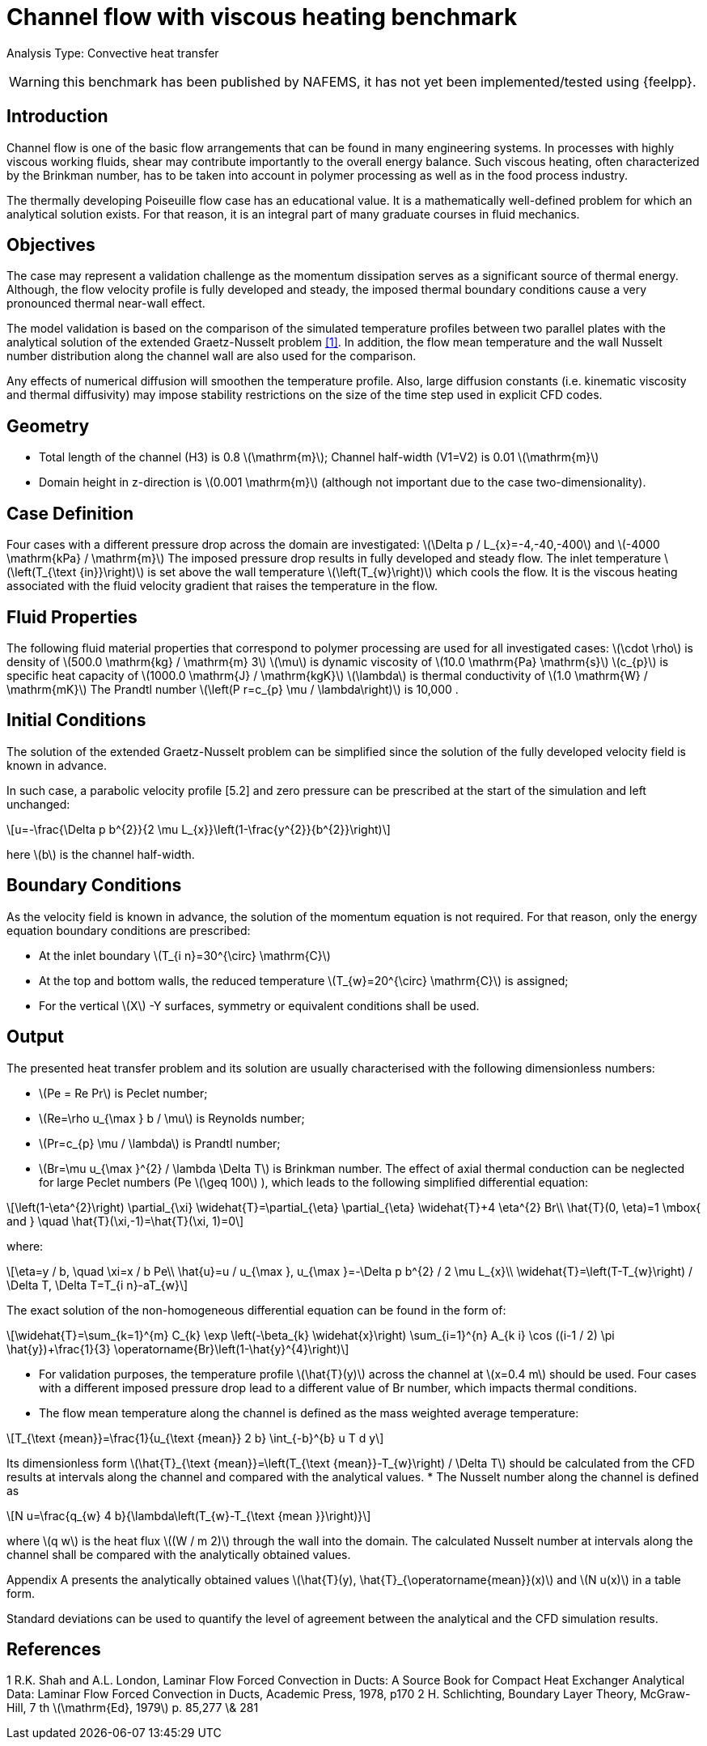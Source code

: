 = Channel flow with viscous heating benchmark
:stem: latexmath
:imageprefix:
ifdef::env-github,env-browser[:imagesdir: ../../images/]
:page-tags: case
:page-illustration: channel_flow_with_viscous_heating/geometry.png
:description: We simulate the flow of a viscous fluid in a channel with a constant pressure drop. The fluid is heated at the inlet and cooled at the outlet. The flow is fully developed and steady. The temperature profile across the channel is compared with the analytical solution of the extended Graetz-Nusselt problem.

Analysis Type:  Convective heat transfer

WARNING: this benchmark has been published by NAFEMS, it has not yet been implemented/tested using {feelpp}.

== Introduction
Channel flow is one of the basic flow arrangements that can be found in many engineering systems. In processes with highly viscous working fluids, shear may contribute importantly to the overall energy balance. Such viscous heating, often characterized by the Brinkman number, has to be taken into account in polymer processing as well as in the food process industry.

The thermally developing Poiseuille flow case has an educational value. It is a mathematically well-defined problem for which an analytical solution exists. For that reason, it is an integral part of many graduate courses in fluid mechanics.

== Objectives
The case may represent a validation challenge as the momentum dissipation serves as a significant source of thermal energy. Although, the flow velocity profile is fully developed and steady, the imposed thermal boundary conditions cause a very pronounced thermal near-wall effect.

The model validation is based on the comparison of the simulated temperature profiles between two parallel plates with the analytical solution of the extended Graetz-Nusselt problem <<1>>. In addition, the flow mean temperature and the wall Nusselt number distribution along the channel wall are also used for the comparison.

Any effects of numerical diffusion will smoothen the temperature profile. Also, large diffusion constants (i.e. kinematic viscosity and thermal diffusivity) may impose stability restrictions on the size of the time step used in explicit CFD codes.

== Geometry

* Total length of the channel (H3) is 0.8 stem:[\mathrm{m}]; Channel half-width (V1=V2) is 0.01 stem:[\mathrm{m}]
* Domain height in z-direction is stem:[0.001 \mathrm{m}] (although not important due to the case two-dimensionality).

== Case Definition

Four cases with a different pressure drop across the domain are investigated: stem:[\Delta p / L_{x}=-4,-40,-400] and stem:[-4000 \mathrm{kPa} / \mathrm{m}]
The imposed pressure drop results in fully developed and steady flow. The inlet temperature stem:[\left(T_{\text {in}}\right)] is set above the wall temperature stem:[\left(T_{w}\right)] which cools the flow.
It is the viscous heating associated with the fluid velocity gradient that raises the temperature in the flow.

== Fluid Properties
The following fluid material properties that correspond to polymer processing are used for all investigated cases:
stem:[\cdot \rho] is density of stem:[500.0 \mathrm{kg} / \mathrm{m} 3]
stem:[\mu] is dynamic viscosity of stem:[10.0 \mathrm{Pa} \mathrm{s}]
stem:[c_{p}] is specific heat capacity of stem:[1000.0 \mathrm{J} / \mathrm{kgK}]
stem:[\lambda] is thermal conductivity of stem:[1.0 \mathrm{W} / \mathrm{mK}] The Prandtl number stem:[\left(P r=c_{p} \mu / \lambda\right)] is 10,000 .

== Initial Conditions
The solution of the extended Graetz-Nusselt problem can be simplified since the solution of the fully developed velocity field is known in advance.

In such case, a parabolic velocity profile [5.2] and zero pressure can be prescribed at the start of the simulation and left unchanged:
[stem]
++++
u=-\frac{\Delta p b^{2}}{2 \mu L_{x}}\left(1-\frac{y^{2}}{b^{2}}\right)
++++
here stem:[b] is the channel half-width.

== Boundary Conditions

As the velocity field is known in advance, the solution of the momentum equation is not required. For that reason, only the energy equation boundary conditions are prescribed:

* At the inlet boundary stem:[T_{i n}=30^{\circ} \mathrm{C}]
* At the top and bottom walls, the reduced temperature stem:[T_{w}=20^{\circ} \mathrm{C}] is assigned;
* For the vertical stem:[X] -Y surfaces, symmetry or equivalent conditions shall be used.

== Output
The presented heat transfer problem and its solution are usually characterised with the following dimensionless numbers:

* stem:[Pe = Re Pr] is Peclet number;
* stem:[Re=\rho u_{\max } b / \mu] is Reynolds number;
* stem:[Pr=c_{p} \mu / \lambda] is Prandtl number;
* stem:[Br=\mu u_{\max }^{2} / \lambda \Delta T] is Brinkman number.
The effect of axial thermal conduction can be neglected for large Peclet numbers (Pe stem:[\geq 100] ), which leads to the following simplified differential equation:

[stem]
++++
\left(1-\eta^{2}\right) \partial_{\xi} \widehat{T}=\partial_{\eta} \partial_{\eta} \widehat{T}+4 \eta^{2} Br\\
\hat{T}(0, \eta)=1 \mbox{ and } \quad \hat{T}(\xi,-1)=\hat{T}(\xi, 1)=0
++++

where:
[stem]
++++
\eta=y / b, \quad \xi=x / b Pe\\
\hat{u}=u / u_{\max }, u_{\max }=-\Delta p b^{2} / 2 \mu L_{x}\\
\widehat{T}=\left(T-T_{w}\right) / \Delta T, \Delta T=T_{i n}-aT_{w}
++++
The exact solution of the non-homogeneous differential equation can be found in the form of:
[stem]
++++
\widehat{T}=\sum_{k=1}^{m} C_{k} \exp \left(-\beta_{k} \widehat{x}\right) \sum_{i=1}^{n} A_{k i} \cos ((i-1 / 2) \pi \hat{y})+\frac{1}{3} \operatorname{Br}\left(1-\hat{y}^{4}\right)
++++
* For validation purposes, the temperature profile stem:[\hat{T}(y)] across the channel
at stem:[x=0.4 m] should be used. Four cases with a different imposed pressure drop lead to a different value of Br number, which impacts thermal conditions.

* The flow mean temperature along the channel is defined as the mass weighted average temperature:

[stem]
++++
T_{\text {mean}}=\frac{1}{u_{\text {mean}} 2 b} \int_{-b}^{b} u T d y
++++
Its dimensionless form stem:[\hat{T}_{\text {mean}}=\left(T_{\text {mean}}-T_{w}\right) / \Delta T] should be calculated from the CFD results at intervals along the channel and compared with the analytical values.
* The Nusselt number along the channel is defined as
[stem]
++++
N u=\frac{q_{w} 4 b}{\lambda\left(T_{w}-T_{\text {mean }}\right)}
++++
where stem:[q w] is the heat flux stem:[(W / m 2)] through the wall into the domain. The calculated Nusselt number at intervals along the channel shall be compared with the analytically obtained values.

Appendix A presents the analytically obtained values stem:[\hat{T}(y), \hat{T}_{\operatorname{mean}}(x)] and stem:[N u(x)] in a table form.

Standard deviations can be used to quantify the level of agreement between the analytical and the CFD simulation results.

== References
1 R.K. Shah and A.L. London, Laminar Flow Forced Convection in Ducts: A Source Book for Compact Heat Exchanger Analytical Data:
Laminar Flow Forced Convection in Ducts, Academic Press, 1978, p170
2 H. Schlichting, Boundary Layer Theory, McGraw-Hill, 7 th stem:[\mathrm{Ed}, 1979]
p. 85,277 \& 281

